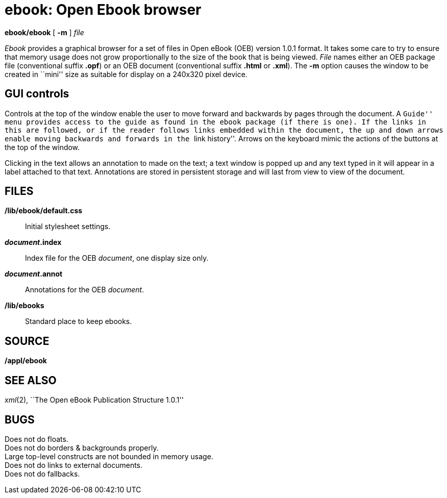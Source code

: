 = ebook: Open Ebook browser


*ebook/ebook* [ *-m* ] _file_


_Ebook_ provides a graphical browser for a set of files in Open eBook
(OEB) version 1.0.1 format. It takes some care to try to ensure that
memory usage does not grow proportionally to the size of the book that
is being viewed. _File_ names either an OEB package file (conventional
suffix *.opf*) or an OEB document (conventional suffix *.html* or
*.xml*). The *-m* option causes the window to be created in ``mini''
size as suitable for display on a 240x320 pixel device.

== GUI controls

Controls at the top of the window enable the user to move forward and
backwards by pages through the document. A ``Guide'' menu provides
access to the guide as found in the ebook package (if there is one). If
the links in this are followed, or if the reader follows links embedded
within the document, the up and down arrows enable moving backwards and
forwards in the ``link history''. Arrows on the keyboard mimic the
actions of the buttons at the top of the window.

Clicking in the text allows an annotation to made on the text; a text
window is popped up and any text typed in it will appear in a label
attached to that text. Annotations are stored in persistent storage and
will last from view to view of the document.

== FILES

*/lib/ebook/default.css*::
  Initial stylesheet settings.
*_document_.index*::
  Index file for the OEB _document_, one display size only.
*_document_.annot*::
  Annotations for the OEB _document_.
*/lib/ebooks*::
  Standard place to keep ebooks.

== SOURCE

*/appl/ebook*

== SEE ALSO

_xml_(2), ``The Open eBook Publication Structure 1.0.1''

== BUGS

Does not do floats. +
Does not do borders & backgrounds properly. +
Large top-level constructs are not bounded in memory usage. +
Does not do links to external documents. +
Does not do fallbacks.
